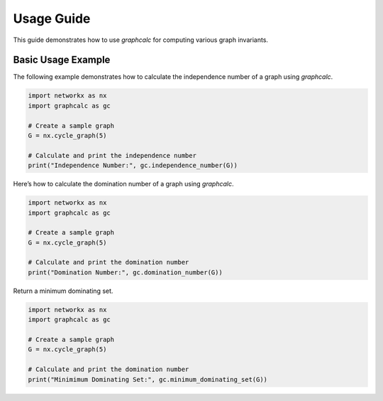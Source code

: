 Usage Guide
===========

This guide demonstrates how to use `graphcalc` for computing various graph invariants.


Basic Usage Example
-------------------
The following example demonstrates how to calculate the independence number of a graph using `graphcalc`.

.. code-block:: python

   import networkx as nx
   import graphcalc as gc

   # Create a sample graph
   G = nx.cycle_graph(5)

   # Calculate and print the independence number
   print("Independence Number:", gc.independence_number(G))


Here’s how to calculate the domination number of a graph using `graphcalc`.

.. code-block:: python

   import networkx as nx
   import graphcalc as gc

   # Create a sample graph
   G = nx.cycle_graph(5)

   # Calculate and print the domination number
   print("Domination Number:", gc.domination_number(G))

Return a minimum dominating set.

.. code-block:: python

   import networkx as nx
   import graphcalc as gc

   # Create a sample graph
   G = nx.cycle_graph(5)

   # Calculate and print the domination number
   print("Minimimum Dominating Set:", gc.minimum_dominating_set(G))